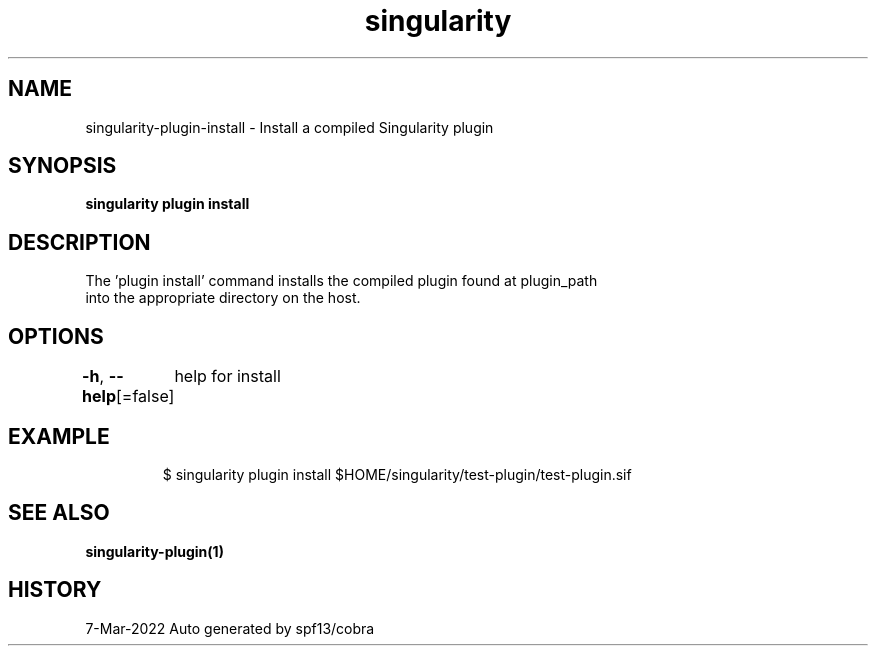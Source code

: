 .nh
.TH "singularity" "1" "Mar 2022" "Auto generated by spf13/cobra" ""

.SH NAME
.PP
singularity-plugin-install - Install a compiled Singularity plugin


.SH SYNOPSIS
.PP
\fBsingularity plugin install \fP


.SH DESCRIPTION
.PP
The 'plugin install' command installs the compiled plugin found at plugin_path
  into the appropriate directory on the host.


.SH OPTIONS
.PP
\fB-h\fP, \fB--help\fP[=false]
	help for install


.SH EXAMPLE
.PP
.RS

.nf

  $ singularity plugin install $HOME/singularity/test-plugin/test-plugin.sif

.fi
.RE


.SH SEE ALSO
.PP
\fBsingularity-plugin(1)\fP


.SH HISTORY
.PP
7-Mar-2022 Auto generated by spf13/cobra
